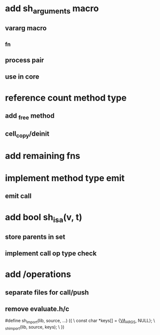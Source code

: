 * add sh_arguments macro
** vararg macro
** _fn
** process pair
** use in core

* reference count method type
** add _free method
** cell_copy/deinit

* add remaining fns

* implement method type emit
** emit call

* add bool sh_isa(v, t)
** store parents in set
** implement call op type check

* add /operations
** separate files for call/push
** remove evaluate.h/c

#define sh_import(lib, source, ...) ({					\
      const char *keys[] = {__VA_ARGS__, NULL};				\
      _sh_import(lib, source, keys);					\
    })
